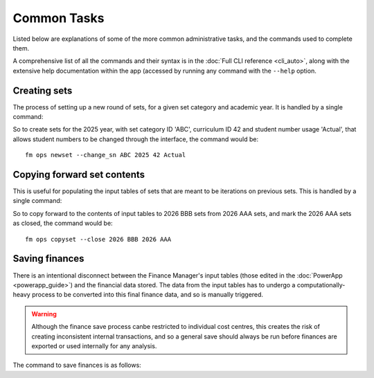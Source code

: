 Common Tasks
============

Listed below are explanations of some of the more 
common administrative tasks, and the commands 
used to complete them. 

A comprehensive list of all the commands and their 
syntax is in the :doc:`Full CLI reference <cli_auto>`, along with the 
extensive help documentation within the app (accessed by running any command with 
the ``--help`` option. 

Creating sets
-------------

The process of setting up a new round of sets, for a given set category and academic year. It is 
handled by a single command: 

.. click:: finance_manager.cli.ops.newset:newset
    :prog: fm ops newset
    :nested: full

So to create sets for the 2025 year, with set category ID 'ABC', curriculum ID 42 and student number usage 'Actual', 
that allows student numbers to be changed through the interface, the command would be::

    fm ops newset --change_sn ABC 2025 42 Actual



Copying forward set contents
----------------------------

This is useful for populating the input tables of sets that are meant to be iterations on previous sets. This is handled 
by a single command: 

.. click:: finance_manager.cli.ops.copyset:copyset
    :prog: fm ops copyset
    :nested: full 

So to copy forward to the contents of input tables to 2026 BBB sets from 2026 AAA sets, 
and mark the 2026 AAA sets as closed, the command would be::

    fm ops copyset --close 2026 BBB 2026 AAA


Saving finances
---------------

There is an intentional disconnect between the Finance Manager's input tables 
(those edited in the :doc:`PowerApp <powerapp_guide>`) and the financial data stored. The data from the input 
tables has to undergo a computationally-heavy process to be converted into this final finance data, and so 
is manually triggered. 

.. warning::
    Although the finance save process canbe restricted to individual cost centres, this creates the risk of 
    creating inconsistent internal transactions, and so a general save should always be run before finances 
    are exported or used internally for any analysis. 

The command to save finances is as follows: 

.. click:: finance_manager.cli.finance.save:save
    :prog: fm finance save
    :nested: full 


